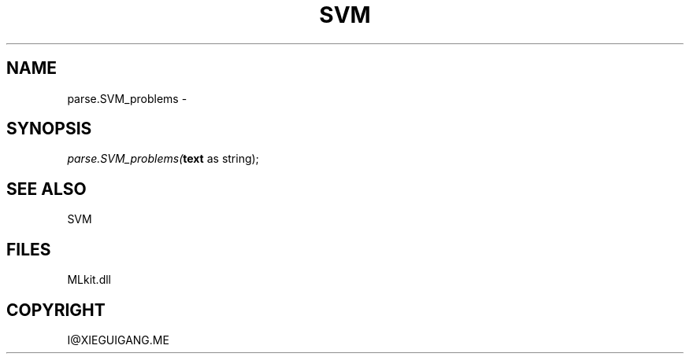 .\" man page create by R# package system.
.TH SVM 1 2000-Jan "parse.SVM_problems" "parse.SVM_problems"
.SH NAME
parse.SVM_problems \- 
.SH SYNOPSIS
\fIparse.SVM_problems(\fBtext\fR as string);\fR
.SH SEE ALSO
SVM
.SH FILES
.PP
MLkit.dll
.PP
.SH COPYRIGHT
I@XIEGUIGANG.ME
